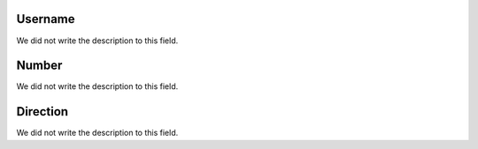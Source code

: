 
.. _restrictedPhonenumber-id_user:

Username
""""""""

| We did not write the description to this field.




.. _restrictedPhonenumber-number:

Number
""""""

| We did not write the description to this field.




.. _restrictedPhonenumber-direction:

Direction
"""""""""

| We did not write the description to this field.



